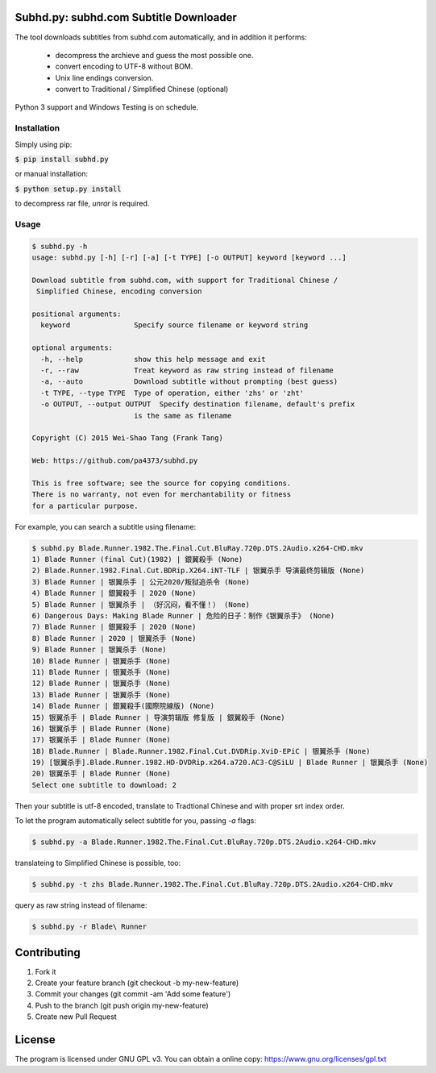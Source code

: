Subhd.py: subhd.com Subtitle Downloader
=======================================

The tool downloads subtitles from subhd.com automatically, and in addition it performs:

  - decompress the archieve and guess the most possible one.
  - convert encoding to UTF-8 without BOM.
  - Unix line endings conversion.
  - convert to Traditional / Simplified Chinese (optional)

Python 3 support and Windows Testing is on schedule.

Installation
------------

Simply using pip:

:code:`$ pip install subhd.py`


or manual installation:

:code:`$ python setup.py install`

to decompress rar file, `unrar` is required.

Usage
-----

.. code-block:: shell

    $ subhd.py -h
    usage: subhd.py [-h] [-r] [-a] [-t TYPE] [-o OUTPUT] keyword [keyword ...]

    Download subtitle from subhd.com, with support for Traditional Chinese /
     Simplified Chinese, encoding conversion

    positional arguments:
      keyword               Specify source filename or keyword string

    optional arguments:
      -h, --help            show this help message and exit
      -r, --raw             Treat keyword as raw string instead of filename
      -a, --auto            Download subtitle without prompting (best guess)
      -t TYPE, --type TYPE  Type of operation, either 'zhs' or 'zht'
      -o OUTPUT, --output OUTPUT  Specify destination filename, default's prefix
                            is the same as filename

    Copyright (C) 2015 Wei-Shao Tang (Frank Tang)

    Web: https://github.com/pa4373/subhd.py

    This is free software; see the source for copying conditions.
    There is no warranty, not even for merchantability or fitness
    for a particular purpose.

For example, you can search a subtitle using filename:

.. code-block:: shell

   $ subhd.py Blade.Runner.1982.The.Final.Cut.BluRay.720p.DTS.2Audio.x264-CHD.mkv
   1) Blade Runner (final Cut)(1982) | 銀翼殺手 (None)
   2) Blade.Runner.1982.Final.Cut.BDRip.X264.iNT-TLF | 银翼杀手 导演最终剪辑版 (None)
   3) Blade Runner | 银翼杀手 | 公元2020/叛狱追杀令 (None)
   4) Blade Runner | 銀翼殺手 | 2020 (None)
   5) Blade Runner | 银翼杀手 | （好沉闷，看不懂！） (None)
   6) Dangerous Days: Making Blade Runner | 危险的日子：制作《银翼杀手》 (None)
   7) Blade Runner | 銀翼殺手 | 2020 (None)
   8) Blade Runner | 2020 | 银翼杀手 (None)
   9) Blade Runner | 银翼杀手 (None)
   10) Blade Runner | 银翼杀手 (None)
   11) Blade Runner | 银翼杀手 (None)
   12) Blade Runner | 银翼杀手 (None)
   13) Blade Runner | 银翼杀手 (None)
   14) Blade Runner | 銀翼殺手(國際院線版) (None)
   15) 银翼杀手 | Blade Runner | 导演剪辑版 修复版 | 銀翼殺手 (None)
   16) 银翼杀手 | Blade Runner (None)
   17) 银翼杀手 | Blade Runner (None)
   18) Blade.Runner | Blade.Runner.1982.Final.Cut.DVDRip.XviD-EPiC | 银翼杀手 (None)
   19) [银翼杀手].Blade.Runner.1982.HD-DVDRip.x264.a720.AC3-C@SiLU | Blade Runner | 银翼杀手 (None)
   20) 银翼杀手 | Blade Runner (None)
   Select one subtitle to download: 2

Then your subtitle is utf-8 encoded, translate to Tradtional Chinese and with proper srt index order.

To let the program automatically select subtitle for you, passing `-a` flags:

.. code-block:: shell

   $ subhd.py -a Blade.Runner.1982.The.Final.Cut.BluRay.720p.DTS.2Audio.x264-CHD.mkv

translateing to Simplified Chinese is possible, too:

.. code-block:: shell

   $ subhd.py -t zhs Blade.Runner.1982.The.Final.Cut.BluRay.720p.DTS.2Audio.x264-CHD.mkv

query as raw string instead of filename:

.. code-block:: shell

   $ subhd.py -r Blade\ Runner

Contributing
============
1. Fork it
2. Create your feature branch (git checkout -b my-new-feature)
3. Commit your changes (git commit -am 'Add some feature')
4. Push to the branch (git push origin my-new-feature)
5. Create new Pull Request

License
=======
The program is licensed under GNU GPL v3. You can obtain a online copy: https://www.gnu.org/licenses/gpl.txt

